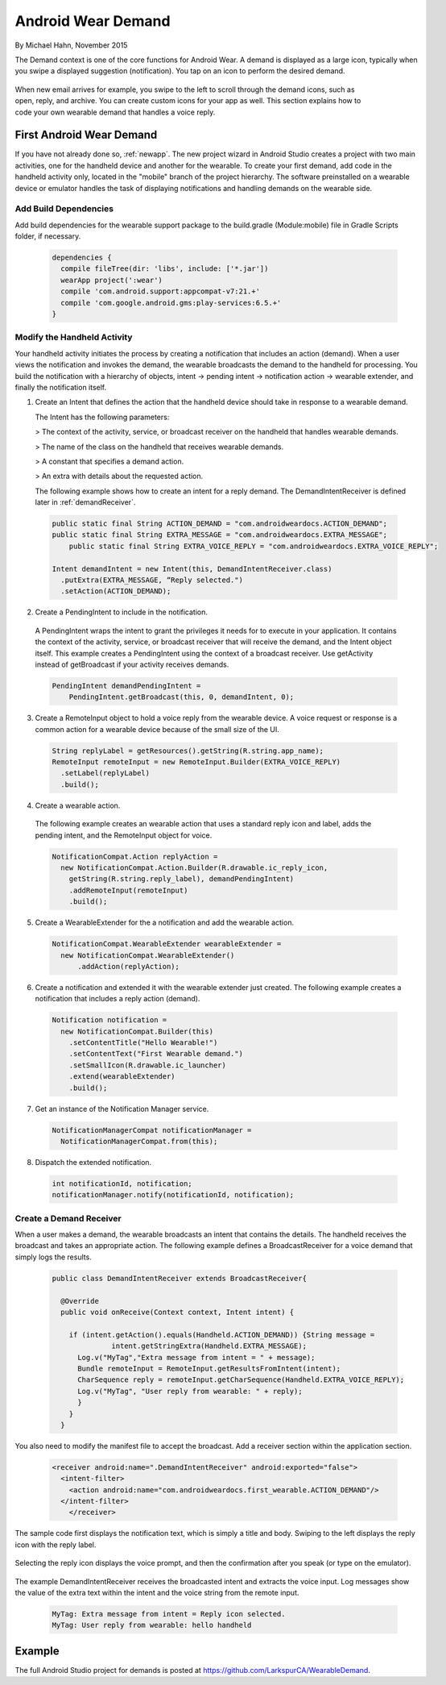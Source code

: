 .. _demand:

Android Wear Demand
===================

By Michael Hahn, November 2015

The Demand context is one of the core functions for Android Wear. A demand is displayed as a large icon, typically when you swipe a displayed suggestion (notification). You tap on an icon to perform the desired demand.


 .. figure:: images/demand-2.png
    :scale: 40
    :align: right

When new email arrives for example, you swipe to the left to scroll through the demand icons, such as open, reply, and archive. You can create custom icons for your app as well. This section explains how to code your own wearable demand that handles a voice reply.

First Android Wear Demand
--------------------------

If you have not already done so, :ref:`newapp`. The new project wizard in Android Studio creates a project with two main activities, one for the handheld device and another for the wearable. To create your first demand, add code in the handheld activity only, located in the "mobile" branch of the project hierarchy. The software preinstalled on a wearable device or emulator handles the task of displaying notifications and handling demands on the wearable side.

.. _dependencies:

Add Build Dependencies
^^^^^^^^^^^^^^^^^^^^^^^^

Add build dependencies for the wearable support package to the build.gradle (Module:mobile) file in Gradle Scripts folder, if necessary.  

  .. code-block:: java
  
    dependencies {
      compile fileTree(dir: 'libs', include: ['*.jar'])
      wearApp project(':wear')
      compile 'com.android.support:appcompat-v7:21.+'
      compile 'com.google.android.gms:play-services:6.5.+'
    }

Modify the Handheld Activity
^^^^^^^^^^^^^^^^^^^^^^^^^^^^^

Your handheld activity initiates the process by creating a notification that includes an action (demand). When a user views the notification and invokes the demand, the wearable broadcasts the demand to the handheld for processing. You build the notification with a hierarchy of objects, intent -> pending intent -> notification action -> wearable extender, and finally the notification itself. 

1. Create an Intent that defines the action that the handheld device should take in response to a wearable demand. 

   The Intent has the following parameters:

   > The context of the activity, service, or broadcast receiver on the handheld that handles wearable demands.
   
   > The name of the class on the handheld that receives wearable demands.
   
   > A constant that specifies a demand action.
   
   > An extra with details about the requested action.
   
   The following example shows how to create an intent for a reply demand. The DemandIntentReceiver is defined later in :ref:`demandReceiver`.
   
  .. code-block:: java
  
    public static final String ACTION_DEMAND = "com.androidweardocs.ACTION_DEMAND";
    public static final String EXTRA_MESSAGE = "com.androidweardocs.EXTRA_MESSAGE";
	public static final String EXTRA_VOICE_REPLY = "com.androidweardocs.EXTRA_VOICE_REPLY";

    Intent demandIntent = new Intent(this, DemandIntentReceiver.class)
      .putExtra(EXTRA_MESSAGE, “Reply selected.")
      .setAction(ACTION_DEMAND);

2. Create a PendingIntent to include in the notification. 

  A PendingIntent wraps the intent to grant the privileges it needs for to execute in your application. It contains the context of the activity, service, or broadcast receiver that will receive the demand, and the Intent object itself. This example creates a PendingIntent using the context of a broadcast receiver. Use getActivity instead of getBroadcast if your activity receives demands.

  .. code-block:: java

    PendingIntent demandPendingIntent =
        PendingIntent.getBroadcast(this, 0, demandIntent, 0);

3. Create a RemoteInput object to hold a voice reply from the wearable device. A voice request or response is a common action for a wearable device because of the small size of the UI.

  .. code-block:: java
  
    String replyLabel = getResources().getString(R.string.app_name);
    RemoteInput remoteInput = new RemoteInput.Builder(EXTRA_VOICE_REPLY)
      .setLabel(replyLabel)
      .build();
	  
4. Create a wearable action.

  The following example creates an wearable action that uses a standard reply icon and label, adds the pending intent, and the RemoteInput object for voice.

  .. code-block:: java
  
    NotificationCompat.Action replyAction =
      new NotificationCompat.Action.Builder(R.drawable.ic_reply_icon,
        getString(R.string.reply_label), demandPendingIntent)
        .addRemoteInput(remoteInput)
        .build(); 

5. Create a WearableExtender for the a notification and add the wearable action.

  .. code-block:: java
  
    NotificationCompat.WearableExtender wearableExtender =
      new NotificationCompat.WearableExtender()
	  .addAction(replyAction);

6. Create a notification and extended it with the wearable extender just created. The following example creates a notification that includes a reply action (demand).

  .. code-block:: java

     Notification notification =
       new NotificationCompat.Builder(this)
         .setContentTitle("Hello Wearable!")
         .setContentText("First Wearable demand.")
         .setSmallIcon(R.drawable.ic_launcher)
         .extend(wearableExtender)
         .build();
  
7. Get an instance of the Notification Manager service.

  .. code-block:: java

    NotificationManagerCompat notificationManager =
      NotificationManagerCompat.from(this);

8. Dispatch the extended notification. 

  .. code-block:: java
   
    int notificationId, notification;
    notificationManager.notify(notificationId, notification);
	
.. _demandReceiver:
	
Create a Demand Receiver
^^^^^^^^^^^^^^^^^^^^^^^^^^

When a user makes a demand, the wearable broadcasts an intent that contains the details. The handheld receives the broadcast and takes an appropriate action. The following example defines a BroadcastReceiver for a voice demand that simply logs the results.

  .. code-block:: java
  
    public class DemandIntentReceiver extends BroadcastReceiver{

      @Override
      public void onReceive(Context context, Intent intent) {

        if (intent.getAction().equals(Handheld.ACTION_DEMAND)) {String message =
		  intent.getStringExtra(Handheld.EXTRA_MESSAGE);
          Log.v("MyTag","Extra message from intent = " + message);
          Bundle remoteInput = RemoteInput.getResultsFromIntent(intent);
          CharSequence reply = remoteInput.getCharSequence(Handheld.EXTRA_VOICE_REPLY);
          Log.v("MyTag", "User reply from wearable: " + reply);
          }
        }
      }
	
You also need to modify the manifest file to accept the broadcast. Add a receiver section within the application section.

  .. code-block:: xml
  
    <receiver android:name=".DemandIntentReceiver" android:exported="false">
      <intent-filter>
        <action android:name="com.androidweardocs.first_wearable.ACTION_DEMAND"/>
      </intent-filter>
	</receiver>
	 
The sample code first displays the notification text, which is simply a title and body. Swiping to the left displays the reply icon with the reply label.	 

   .. figure:: images/demand-sequence-icon.png
      :scale: 100

Selecting the reply icon displays the voice prompt, and then the confirmation after you speak (or type on the emulator).	 

   .. figure:: images/demand-sequence-voice.png
      :scale: 100	
	
The example DemandIntentReceiver receives the broadcasted intent and extracts the voice input. Log messages show the value of the extra text within the intent and the voice string from the remote input. 
  
  .. code-block:: text
  
    MyTag: Extra message from intent = Reply icon selected.
    MyTag: User reply from wearable: hello handheld

Example
--------

The full Android Studio project for demands is posted at https://github.com/LarkspurCA/WearableDemand.


